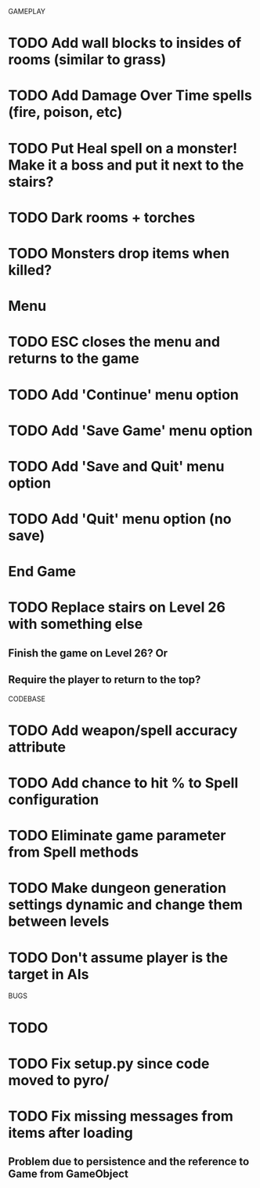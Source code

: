 #+STARTUP: showeverything

GAMEPLAY
* TODO Add wall blocks to insides of rooms (similar to grass)
* TODO Add Damage Over Time spells (fire, poison, etc)
* TODO Put Heal spell on a monster! Make it a boss and put it next to the stairs?
* TODO Dark rooms + torches
* TODO Monsters drop items when killed?
* Menu
* TODO ESC closes the menu and returns to the game
* TODO Add 'Continue' menu option
* TODO Add 'Save Game' menu option
* TODO Add 'Save and Quit' menu option
* TODO Add 'Quit' menu option (no save)
* End Game
* TODO Replace stairs on Level 26 with something else
** Finish the game on Level 26? Or
** Require the player to return to the top?

CODEBASE
* TODO Add weapon/spell accuracy attribute
* TODO Add chance to hit % to Spell configuration
* TODO Eliminate game parameter from Spell methods
* TODO Make dungeon generation settings dynamic and change them between levels
* TODO Don't assume player is the target in AIs

BUGS
* TODO
* TODO Fix setup.py since code moved to pyro/
* TODO Fix missing messages from items after loading
** Problem due to persistence and the reference to Game from GameObject
